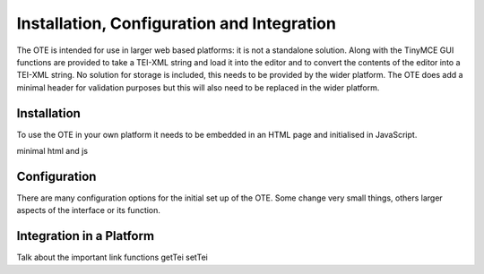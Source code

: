 ###########################################
Installation, Configuration and Integration
###########################################

The OTE is intended for use in larger web based platforms: it is not a standalone solution. Along with the TinyMCE GUI 
functions are provided to take a TEI-XML string and load it into the editor and to convert the contents of the editor 
into a TEI-XML string. No solution for storage is included, this needs to be provided by the wider platform. The OTE
does add a minimal header for validation purposes but this will also need to be replaced in the wider platform. 

============
Installation
============

To use the OTE in your own platform it needs to be embedded in an HTML page and initialised in JavaScript. 

minimal html and js



=============
Configuration
=============

There are many configuration options for the initial set up of the OTE. Some change very small things, others larger
aspects of the interface or its function.  


=========================
Integration in a Platform
=========================

Talk about the important link functions getTei setTei
